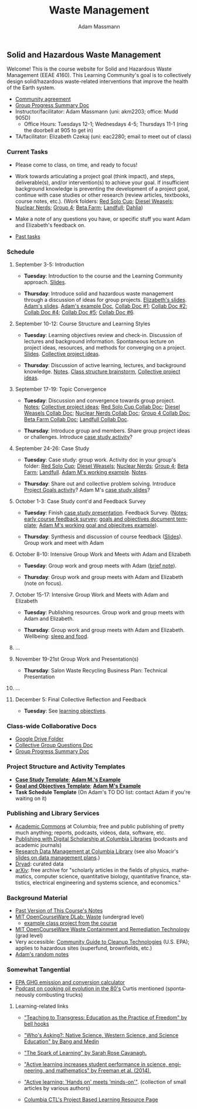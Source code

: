 #+OPTIONS: html-postamble:nil
#+OPTIONS: toc:nil
#+OPTIONS: title:nil
#+OPTIONS: num:nil
#+OPTIONS: ::800
#+OPTIONS: html-style:nil
#+HTML_HEAD: <link rel="stylesheet" type="text/css" href="style.css" />
#+STARTUP:    showall
#+TITLE:      Waste Management
#+AUTHOR:     Adam Massmann
#+EMAIL:      akm2203 "at" columbia "dot" edu
#+LANGUAGE:   en

** Solid and Hazardous Waste Management

Welcome! This is the course website for Solid and Hazardous Waste
Management (EEAE 4160). This Learning Community's goal is to
collectively design solid/hazardous waste-related interventions that
improve the health of the Earth system.

- [[https://docs.google.com/document/d/1c4BuOWJOin1FxwsyJ0vJAVV42QEq9WeRSfVbQaDdsxA/edit?usp=sharing][Community agreement]]
- [[https://docs.google.com/document/d/1-SVvu75G3VTB-Ba__8BPgSd7jwm9xUryNe1dl-wrCZc/edit?usp=sharing][Group Progress Summary Doc]]
- Instructor/facilitator: Adam Massmann (uni: akm2203; office: Mudd
  905D)
  - Office Hours: Tuesdays 12-1; Wednesdays 4-5; Thursdays 11-1 (ring the doorbell
    at 905 to get in)
- TA/facilitator: Elizabeth Czekaj (uni: eac2280; email to meet out of
  class)

*** Current Tasks

- Please come to class, on time, and ready to focus!

- Work towards articulating a project goal (think impact), and steps,
  deliverable(s), and/or intervention(s) to achieve your goal. If
  insufficient background knowledge is preventing the development of a
  project goal, continue with case studies or other research (review
  articles, textbooks, course notes, etc.). (Work folders: [[https://drive.google.com/drive/folders/1AefjMYCCdl9avWYQqWMLIsQN4zWoIKTT?usp=drive_link][Red Solo Cup]];
  [[https://drive.google.com/drive/folders/1SElaL6Uh_HmFRlHKADtQxpbvNXtxHmDc?usp=drive_link][Diesel Weasels]]; [[https://drive.google.com/drive/folders/1p_0EfHSggYO_CjI74nK4yRaROg0WBTO2?usp=drive_link][Nuclear Nerds]]; [[https://drive.google.com/drive/folders/1tGAffT2N14Duw1qqhTCyhEj6dtRNz3dr?usp=drive_link][Group 4]]; [[https://drive.google.com/drive/folders/1GpbF3zdH35DKRxkJPhV_rDbwt6aPH-Ls?usp=drive_link][Beta Farm]]; [[https://drive.google.com/drive/folders/1DBAiZun4z8Ra2eAgDbNG3iWVQHjHk7Lu?usp=drive_link][Landfull]]; [[https://drive.google.com/drive/folders/1sY25uLMCRknAMh893UNUzvGgp8UQ9n1-?usp=drive_link][Dahlia]])

- Make a note of any questions you have, or specific stuff you want
  Adam and Elizabeth's feedback on.

- [[file:past-tasks.org][Past tasks]]

*** Schedule

**** September 3-5: Introduction

- *Tuesday*: Introduction to the course and the Learning Community approach. [[file:notes/class-01.pdf][Slides]].

- *Thursday*: Introduce solid and hazardous waste management through a discussion of
  ideas for group projects. [[https://docs.google.com/presentation/d/1HCBCT0pIRRQfNjMzHfBwiMJ6fF_HGmuX8ezVGRhnELw/][Elizabeth's slides]]. [[file:notes/class-02.pdf][Adam's slides]]. [[https://docs.google.com/document/d/1OfAhHrfSOXpWMPKGUAHosZwHqPhA13rbvO2wXWrCwXY/edit?usp=sharing][Adam's
  example Doc]], [[https://docs.google.com/document/d/1Ox4bEAXZciASeBRgg5Q0FrnwA9am6ZeZUuEs8__MrHM/edit?usp=drive_link][Collab Doc #1]]; [[https://docs.google.com/document/d/15Qi66vQO25PKPGAJrLbdSi32qo2Xh-8vlqJoIRQzqgE/edit?usp=drive_link][Collab Doc #2]]; [[https://docs.google.com/document/d/1JP1uaAYvL3oDQCkT37MIV7l1rOXQUc4oanmIR1SIhO0/edit?usp=drive_link][Collab Doc
  #4]]; [[https://docs.google.com/document/d/1zf_NNNLZHIRnAgkC2P3tah2BuPwIrINhX_ZLxtOuam8/edit?usp=drive_link][Collab Doc #5]]; [[https://docs.google.com/document/d/1ohw4qIIg7JEPXp5vu2i7kDmoGfYeQ8NItBEOaR16GJc/edit?usp=drive_link][Collab Doc #6]].

**** September 10-12: Course Structure and Learning Styles

- *Tuesday*: Learning objectives review and check-in. Discussion of lectures and
  background information. Spontaneous lecture on project ideas,
  resources, and methods for converging on a project. [[file:notes/class-03.pdf][Slides]]. [[https://docs.google.com/document/d/1ALFitImhK-TqYWsySX7dYzzpQC3g8D6gY5iYPwqKRlE/edit?usp=drive_link][Collective
  project ideas]].

- *Thursday*: Discussion of active learning, lectures, and background
  knowledge. [[file:notes/class-04.pdf][Notes]]. [[https://docs.google.com/document/d/1txOo-t1B5rozuaQ-YxjeBqetycyRpXdQwI4MyIsdeYc/edit?usp=drive_link][Class structure brainstorm]], [[https://docs.google.com/document/d/1ALFitImhK-TqYWsySX7dYzzpQC3g8D6gY5iYPwqKRlE/edit?usp=drive_link][Collective project
  ideas]].

**** September 17-19: Topic Convergence

- *Tuesday*: Discussion and convergence towards group project. [[file:notes/class-05.pdf][Notes]]; [[https://docs.google.com/document/d/1ALFitImhK-TqYWsySX7dYzzpQC3g8D6gY5iYPwqKRlE/edit?usp=drive_link][Collective project
  ideas]]; [[https://docs.google.com/document/d/15Mz4osIgkzz0No_mFxgHivEY3u8QLiM5c5HSae8wkhk/edit?usp=drive_link][Red Solo Cup Collab Doc]]; [[https://docs.google.com/document/d/1oBlsCYsDOUJ2_V9KXRZqVoLcdDVNwyhmTh9j5YW4L9o/edit?usp=sharing][Diesel Weasels Collab Doc]]; [[https://docs.google.com/document/d/1K4zEEYdLJbenUrc0X5Vo597eCUKCUT9YcGKa4irBuK8/edit?usp=sharing][Nuclear Nerds Collab Doc]];
  [[https://docs.google.com/document/d/10wwRdQRZFnsWsW-B9vddb2iPGGpLCuHoTZhlNpkf6ew/edit?usp=sharing][Group 4 Collab Doc]]; [[https://docs.google.com/document/d/1KLdfZf9-UEuoalXwukeg-aW2sPyN0rjpwYGSl2W_LaY/edit?usp=sharing][Beta Farm Collab Doc]]; [[https://docs.google.com/document/d/1JwrykrW4I0Pqwtx6PtUQRFBEjrEohiKVyoZnmfwmxZI/edit?usp=sharing][Landfull Collab Doc]].

- *Thursday*: Introduce group and members. Share group project ideas or
  challenges. Introduce [[https://docs.google.com/document/d/1J4D-eV0YPp4DpwdvBwOHhm3vmU6V90A_bLrzC1vWvNc/edit?usp=sharing][case study activity]]?

**** September 24-26: Case Study

- *Tuesday*: Case study: group work. Activity doc in your group's
  folder: [[https://drive.google.com/drive/folders/1AefjMYCCdl9avWYQqWMLIsQN4zWoIKTT?usp=drive_link][Red Solo Cup]]; [[https://drive.google.com/drive/folders/1SElaL6Uh_HmFRlHKADtQxpbvNXtxHmDc?usp=drive_link][Diesel Weasels]]; [[https://drive.google.com/drive/folders/1p_0EfHSggYO_CjI74nK4yRaROg0WBTO2?usp=drive_link][Nuclear Nerds]]; [[https://drive.google.com/drive/folders/1tGAffT2N14Duw1qqhTCyhEj6dtRNz3dr?usp=drive_link][Group 4]]; [[https://drive.google.com/drive/folders/1GpbF3zdH35DKRxkJPhV_rDbwt6aPH-Ls?usp=drive_link][Beta Farm]]; [[https://drive.google.com/drive/folders/1DBAiZun4z8Ra2eAgDbNG3iWVQHjHk7Lu?usp=drive_link][Landfull]]. [[https://docs.google.com/document/d/1J4D-eV0YPp4DpwdvBwOHhm3vmU6V90A_bLrzC1vWvNc/edit?usp=sharing][Adam
  M's working example]]. [[file:notes/class-07.pdf][Notes]].

- *Thursday*: Share out and collective problem solving. Introduce
  [[https://docs.google.com/document/d/1gIwHvf-_-enMyFMCwRr_Q2JGHb_bWpMmBe3Tb5Ct2F4/edit?usp=sharing][Project Goals activity]]? Adam M's [[https://docs.google.com/presentation/d/11aUCBugQCpGuK-wzMfSpbcDVTmhLfr0heXUdb9BxZUM/edit?usp=sharing][case study slides]]?

**** October 1-3: Case Study cont'd and Feedback Survey

- *Tuesday*: Finish [[https://docs.google.com/presentation/d/11aUCBugQCpGuK-wzMfSpbcDVTmhLfr0heXUdb9BxZUM/edit?usp=sharing][case study presentation]]. Feedback Survey.
  ([[file:notes/class-09.pdf][Notes]]; [[https://docs.google.com/forms/d/e/1FAIpQLSfkKBumXIoSp9NjKeaRTCkLZIcDuLLNXmKjnmmQnBYr6nL79w/viewform][early course feedback survey]]; [[https://docs.google.com/document/d/1nVA-FNd2jewtsN8pWyREWdsGeb6ZPnZ4UirWJqxw93k/edit?usp=sharing][goals and objectives document template]]; [[https://docs.google.com/document/d/1gIwHvf-_-enMyFMCwRr_Q2JGHb_bWpMmBe3Tb5Ct2F4/edit?usp=sharing][Adam M's working goal and objecitves example]]).

- *Thursday*: Synthesis and discussion of course feedback
  ([[https://docs.google.com/presentation/d/1-g9jROpYrXpFzEU-p8pUgBw82IxmR4ZtRhWP7vfOtsY/edit?usp=sharing][Slides]]). Group work and meet with Adam

**** October 8-10: Intensive Group Work and Meets with Adam and Elizabeth

- *Tuesday*: Group work and group meets with Adam ([[file:notes/class-11.pdf][brief note]]).

- *Thursday*: Group work and group meets with Adam and Elizabeth (note
  on focus).

**** October 15-17: Intensive Group Work and Meets with Adam and Elizabeth

- *Tuesday*: Publishing resources. Group work and group meets with Adam and Elizabeth.

- *Thursday*: Group work and group meets with Adam and Elizabeth. Wellbeing: [[file:notes/sleep-wellbeing.pdf][sleep and food]].

**** ...

**** November 19-21st Group Work and Presentation(s)

- *Thursday*: Salon Waste Recycling Business Plan: Technical Presentation

**** ...

**** December 5: Final Collective Reflection and Feedback

- *Tuesday*: See [[https://docs.google.com/document/d/1uYVIAEvPjDBc2uf91WIBS9z12h7s3YL8ezDSh-ITIf4/edit?usp=sharing][learning objectives]].

*** Class-wide Collaborative Docs

- [[https://drive.google.com/drive/folders/1SNvL7LhQjOsWKYlftEOHrcFp9EsyewzV?usp=drive_link][Google Drive Folder]]
- [[https://docs.google.com/document/d/1jCKwF3BZla_Wkqrg_qfyJesCilgrWUD4FldnU19nSdU/edit?usp=sharing][Collective Group Questions Doc]]
- [[https://docs.google.com/document/d/1-SVvu75G3VTB-Ba__8BPgSd7jwm9xUryNe1dl-wrCZc/edit?usp=sharing][Group Progress Summary Doc]]

*** Project Structure and Activity Templates

- *[[https://docs.google.com/document/d/1uqT7JeFUoOx3ARIZpfUwxisICjg-va6X6cFpaDt7KLk/edit?usp=drive_link][Case Study Template]]*; *[[https://docs.google.com/document/d/1J4D-eV0YPp4DpwdvBwOHhm3vmU6V90A_bLrzC1vWvNc/edit#heading=h.smp3a8ds7zdr][Adam M.'s Example]]*
- *[[https://docs.google.com/document/d/1nVA-FNd2jewtsN8pWyREWdsGeb6ZPnZ4UirWJqxw93k/edit?usp=sharing][Goal and Objectives Template]]*; *[[https://docs.google.com/document/d/1gIwHvf-_-enMyFMCwRr_Q2JGHb_bWpMmBe3Tb5Ct2F4/edit?usp=drive_link][Adam M's Example]]*
- *Task Schedule Template* (On Adam's TO DO list: contact Adam if you're waiting on
  it)

*** Publishing and Library Services
- [[https://academiccommons.columbia.edu/][Academic Commons]] at Columbia; free and public publishing of pretty
  much anything; reports, podcasts, videos, data, software, etc.
- [[https://library.columbia.edu/services/digital-scholarship/publish-with-columbia-digital-scholarship.html][Publishing with Digital Scholarship at Columbia Libraries]] (podcasts
  and academic journals)
- [[https://library.columbia.edu/services/research-data-services/research-data-management.html][Research Data Management at Columbia Library]] (see also Moacir's [[https://talks.moacir.com/-/data-management-plans-and-more-2022#/][slides on
  data management plans]].)
- [[https://datadryad.org][Dryad]]: curated data
- [[https://arxiv.org/][arXiv]]: free archive for "scholarly articles in the fields of
  physics, mathematics, computer science, quantitative biology,
  quantitative finance, statistics, electrical engineering and systems
  science, and economics."


*** Background Material

- [[https://drive.google.com/drive/folders/1rUqV6C6ePlatwTJeKprhtVdOv_epms-O?usp=drive_link][Past Version of This Course's Notes]]
- [[https://ocw.mit.edu/courses/ec-716-d-lab-waste-fall-2015/][MIT OpenCourseWare DLab: Waste]] (undergrad level)
  - [[file:papers/MITEC_716F15_Biohaz2.pdf][example class project from the course]]
- [[https://ocw.mit.edu/courses/1-34-waste-containment-and-remediation-technology-spring-2004/pages/readings/][MIT OpenCourseWare Waste Containment and Remediation Technology]]  (grad level)
- Very accessible: [[https://www.clu-in.org/cguides/][Community Guide to Cleanup Technologies]]
  (U.S. EPA); applies to hazardous sites (superfund, brownfields,
  etc.)
- [[file:adam-notes.org][Adam's random notes]]

*** Somewhat Tangential

- [[https://www.epa.gov/energy/greenhouse-gas-equivalencies-calculator][EPA GHG emission and conversion calculator]]
- [[https://www.pushkin.fm/podcasts/revisionist-history/mcdonalds-broke-my-heart][Podcast on cooking oil evolution in the 80's]] Curtis mentioned
  (spontaneously combusting trucks)

**** Learning-related links

- [[https://drive.google.com/file/d/15krpTtVov1yJicgP_5S_DpE81Le_xOde/view?usp=drive_link]["Teaching to Transgress: Education as the Practice of Freedom" by bell hooks]]

- [[https://drive.google.com/file/d/1u0GxYz1dk8R5aVmFjtTsSlaP-PJ09Y0r/view?usp=drive_link]["Who's Asking?: Native Science, Western Science, and Science Education" by Bang and Medin]]

- [[https://drive.google.com/file/d/1aR_8sMzea4yCcF-v8OgYCoAfXvtrFzd_/view?usp=drive_link]["The Spark of Learning" by Sarah Rose Cavanagh.]]

- [[file:papers/freeman-et-al-2014-active-learning-increases-student-performance-in-science-engineering-and-mathematics.pdf]["Active learning increases student performance in science, engineering, and mathematics" by Freeman et al. (2014).]]

- [[file:papers/active-learning_hands-on-meets-minds-on.pdf]["Active learning: 'Hands on' meets 'minds-on'"]]. (collection of small
  articles by various authors)

- [[https://ctl.columbia.edu/resources-and-technology/resources/project-based-learning/][Columbia CTL's Project Based Learning Resource Page]]
